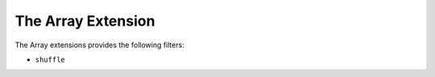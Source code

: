 The Array Extension
===================

The Array extensions provides the following filters:

* ``shuffle``
